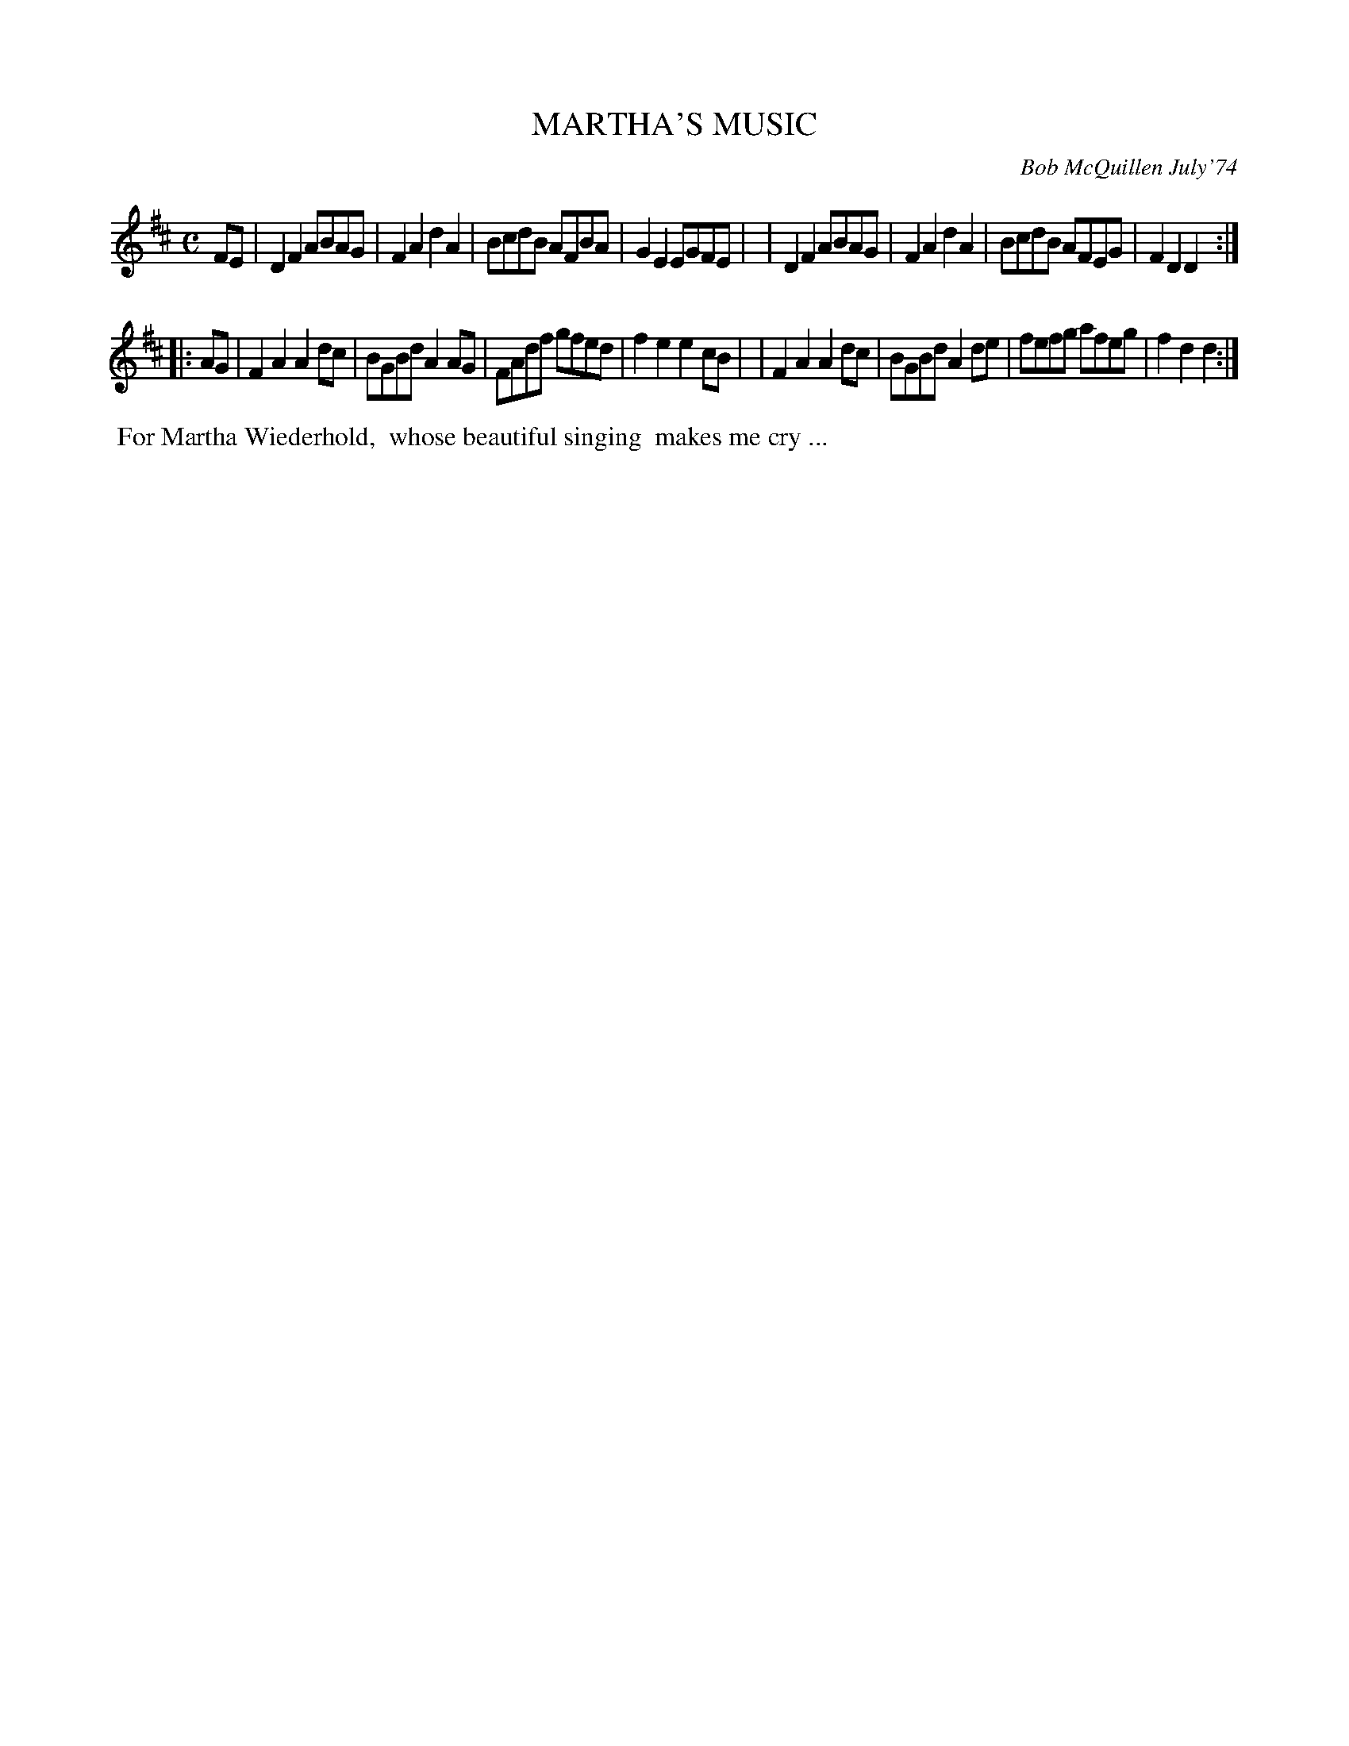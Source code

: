 X: 02076
T: MARTHA'S MUSIC
C: Bob McQuillen July'74
B: Bob's Note Book 1&2 #76
%R: reel
Z: 2019 John Chambers <jc:trillian.mit.edu>
M: C
L: 1/8
K: D
FE \
| D2F2 ABAG | F2A2 d2A2 | BcdB AFBA | G2E2 EGFE |\
| D2F2 ABAG | F2A2 d2A2 | BcdB AFEG | F2D2 D2  :|
|: AG \
| F2A2 A2dc | BGBd A2AG | FAdf gfed | f2e2 e2cB |\
| F2A2 A2dc | BGBd A2de | fefg afeg | f2d2 d2  :|
%%begintext align
%% For Martha Wiederhold,
%% whose beautiful singing
%% makes me cry ...
%%endtext
